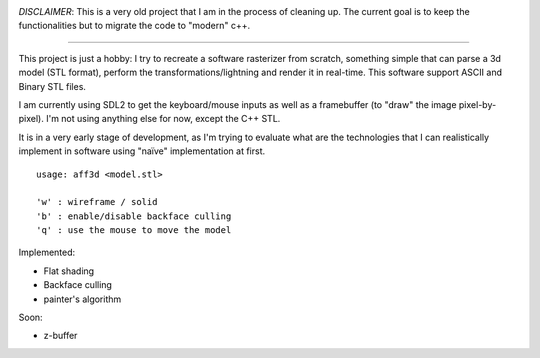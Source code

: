 .. image:: https://travis-ci.org/Blizarre/aff3D.svg?branch=master
    :target: https://travis-ci.org/Blizarre/aff3D

*DISCLAIMER*: This is a very old project that I am in the process of cleaning up. The current goal is to keep the functionalities but to migrate the code to "modern" c++.

=======

This project is just a hobby: I try to recreate a software rasterizer from scratch, something simple that can parse a 3d model (STL format), perform the transformations/lightning and render it in real-time. This software support ASCII and Binary STL files.

I am currently using SDL2 to get the keyboard/mouse inputs as well as a framebuffer (to "draw" the image pixel-by-pixel). I'm not using anything else for now, except the C++ STL.

It is in a very early stage of development, as I'm trying to evaluate what are the technologies that I can realistically implement in software using "naïve" implementation at first.

::

  usage: aff3d <model.stl> 
  
  'w' : wireframe / solid
  'b' : enable/disable backface culling
  'q' : use the mouse to move the model

Implemented:

- Flat shading
- Backface culling
- painter's algorithm

Soon:

- z-buffer
